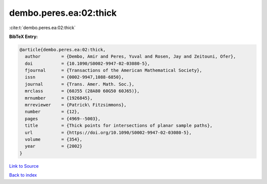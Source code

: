 dembo.peres.ea:02:thick
=======================

:cite:t:`dembo.peres.ea:02:thick`

**BibTeX Entry:**

.. code-block:: bibtex

   @article{dembo.peres.ea:02:thick,
     author        = {Dembo, Amir and Peres, Yuval and Rosen, Jay and Zeitouni, Ofer},
     doi           = {10.1090/S0002-9947-02-03080-5},
     fjournal      = {Transactions of the American Mathematical Society},
     issn          = {0002-9947,1088-6850},
     journal       = {Trans. Amer. Math. Soc.},
     mrclass       = {60J55 (28A80 60G50 60J65)},
     mrnumber      = {1926845},
     mrreviewer    = {Patrick\ Fitzsimmons},
     number        = {12},
     pages         = {4969--5003},
     title         = {Thick points for intersections of planar sample paths},
     url           = {https://doi.org/10.1090/S0002-9947-02-03080-5},
     volume        = {354},
     year          = {2002}
   }

`Link to Source <https://doi.org/10.1090/S0002-9947-02-03080-5},>`_


`Back to index <../By-Cite-Keys.html>`_
